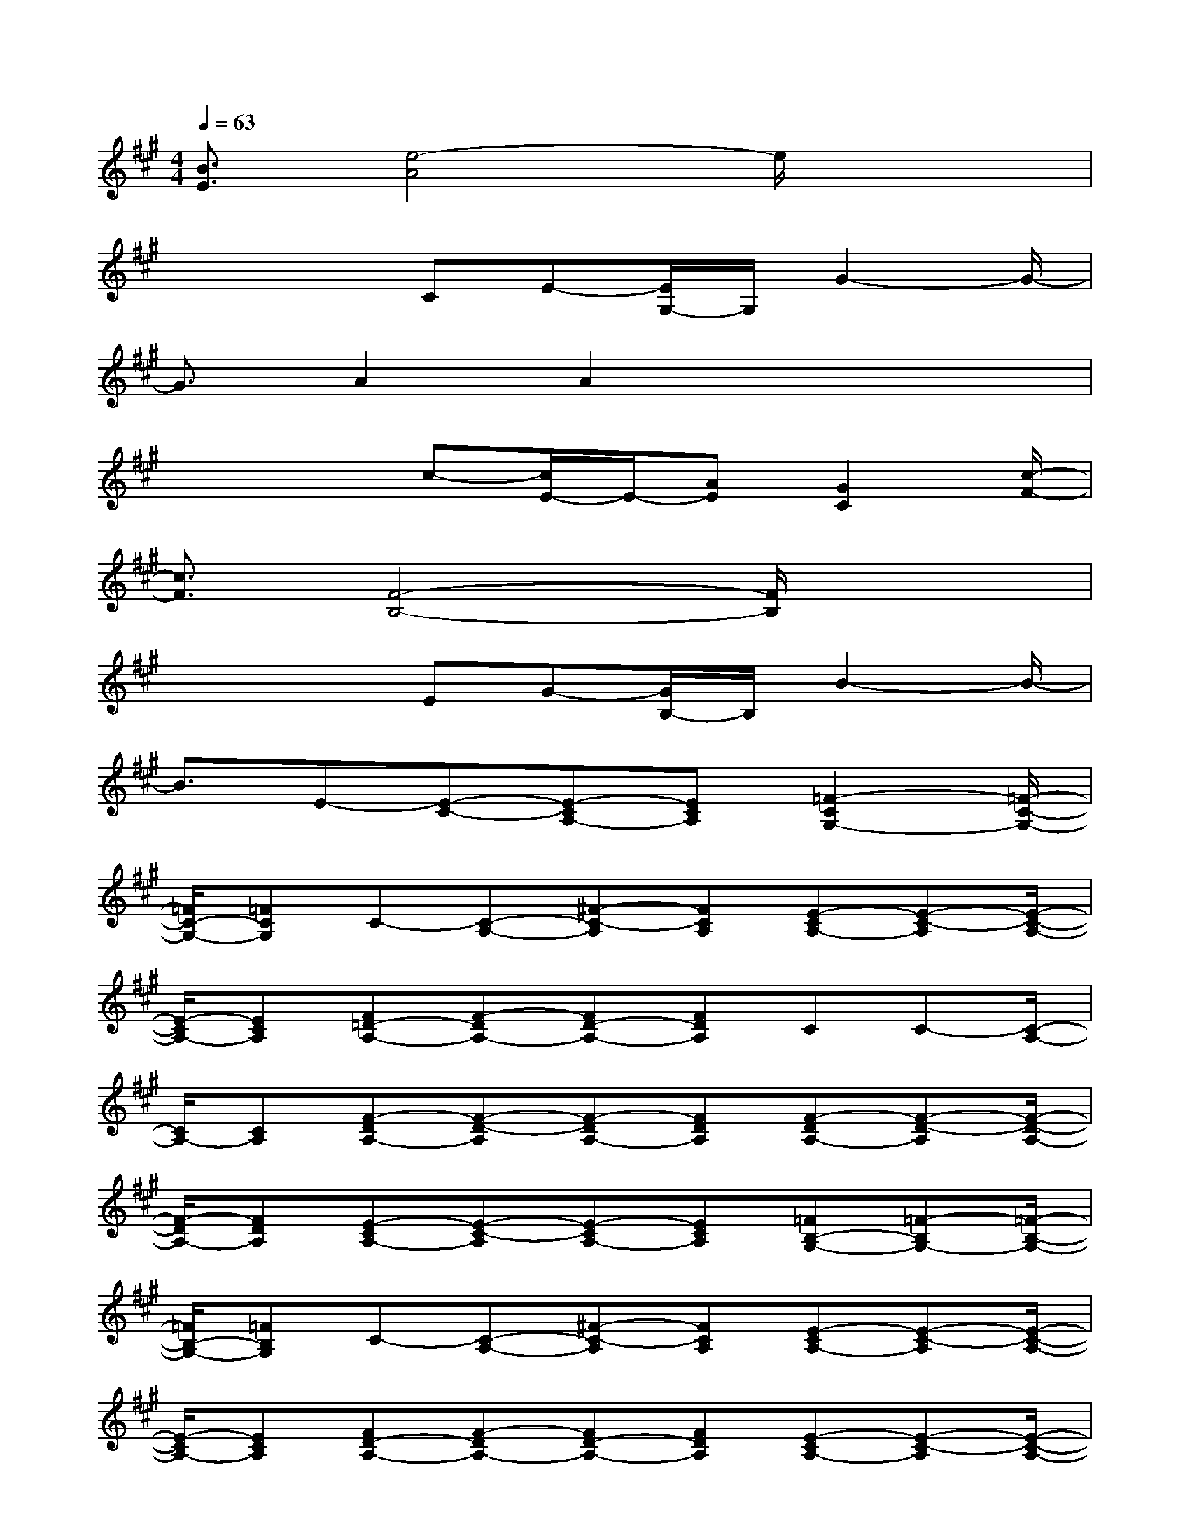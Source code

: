 X:1
T:
M:4/4
L:1/8
Q:1/4=63
K:A%3sharps
V:1
[B3/2E3/2][e4-A4]e/2x2|
x2x/2CE-[E/2G,/2-]G,/2G2-G/2-|
G3/2A2A2x2x/2|
x2x/2c-[c/2E/2-]E/2-[AE][G2C2][c/2-F/2-]|
[c3/2F3/2][F4-B,4-][F/2B,/2]x2|
x2x/2EG-[G/2B,/2-]B,/2B2-B/2-|
B3/2E-[E-C-][E-CA,-][ECA,][=F2-C2G,2-][=F/2-C/2-G,/2-]|
[=F/2C/2-G,/2-][=FCG,]C-[C-A,-][^F-C-A,][FCA,][E-CA,-][E-C-A,][E/2-C/2-A,/2-]|
[E/2-C/2A,/2-][ECA,][F=D-A,-][F-DA,-][FD-A,-][FDA,]CC-[C/2-A,/2-]|
[C/2A,/2-][CA,][F-DA,-][F-D-A,][F-DA,-][FDA,][F-DA,-][F-D-A,][F/2-D/2-A,/2-]|
[F/2-D/2A,/2-][FDA,][E-CA,-][E-C-A,][E-CA,-][ECA,][=FB,-G,-][=F-B,G,-][=F/2-B,/2-G,/2-]|
[=F/2B,/2-G,/2-][=FB,G,]C-[C-A,-][^F-C-A,][FCA,][E-CA,-][E-C-A,][E/2-C/2-A,/2-]|
[E/2-C/2A,/2-][ECA,][FD-A,-][F-DA,-][FD-A,-][FDA,][E-CA,-][E-C-A,][E/2-C/2-A,/2-]|
[E/2-C/2A,/2-][ECA,][F-^DA,-][F-^D-A,][F-^DA,-][F^DA,][F-^DA,-][F-^D-A,][F/2-^D/2-A,/2-]|
[F/2-^D/2A,/2-][F^DA,][=D-B,-][DB,-A,-][D-B,-A,][DB,A,][D-B,-G,][DB,-G,-][D/2-B,/2-G,/2-]|
[D/2-B,/2-G,/2][DB,G,]B,-[B,-G,-][D-B,-G,][D-B,G,-][D-B,-G,][DB,-G,-][D/2-B,/2-G,/2-]